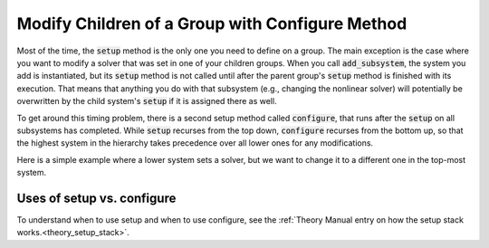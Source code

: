 .. _feature_configure:

************************************************
Modify Children of a Group with Configure Method
************************************************


Most of the time, the :code:`setup` method is the only one you need to define on a group. The main exception is the case where you
want to modify a solver that was set in one of your children groups. When you call :code:`add_subsystem`, the system you add is
instantiated, but its :code:`setup` method is not called until after the parent group's :code:`setup` method is finished with its
execution. That means that anything you do with that subsystem (e.g., changing the nonlinear solver) will potentially be
overwritten by the child system's :code:`setup` if it is assigned there as well.

To get around this timing problem, there is a second setup method called :code:`configure`, that runs after the :code:`setup` on all
subsystems has completed. While :code:`setup` recurses from the top down, :code:`configure` recurses from the bottom up, so that the highest
system in the hierarchy takes precedence over all lower ones for any modifications.

Here is a simple example where a lower system sets a solver, but we want to change it to a different one in the top-most
system.

.. embed-code::
    openmdao.core.tests.test_problem.TestProblem.test_feature_system_configure
    :layout: code, output


Uses of setup vs. configure
---------------------------

To understand when to use setup and when to use configure, see the :ref:`Theory Manual entry on how the setup stack works.<theory_setup_stack>`.

